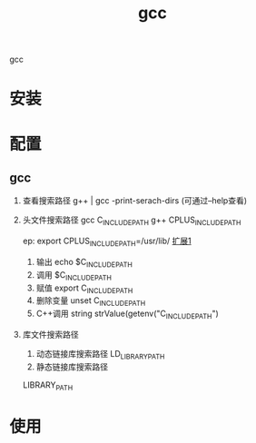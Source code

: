 #+TITLE: gcc 
#+LAYOUT: post
#+CATEGORIES: gnu
#+TAGS: gcc

gcc

#+HTML: <!-- more -->
* 安装
* 配置
** gcc
    1. 查看搜索路径
       g++ | gcc -print-serach-dirs (可通过--help查看)
    2. 头文件搜索路径
       gcc  C_INCLUDE_PATH
       g++  CPLUS_INCLUDE_PATH

       ep: export CPLUS_INCLUDE_PATH=/usr/lib/
       _扩展1_
       1) 输出 echo $C_INCLUDE_PATH
       2) 调用 $C_INCLUDE_PATH
       3) 赋值 export C_INCLUDE_PATH
       4) 删除变量 unset C_INCLUDE_PATH
       5) C++调用 string strValue(getenv("C_INCLUDE_PATH")
    3. 库文件搜索路径
       1) 动态链接库搜索路径
          LD_LIBRARY_PATH
       2) 静态链接库搜索路径
	  LIBRARY_PATH       
* 使用
  
